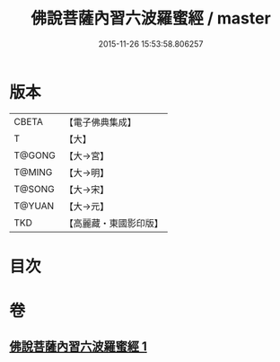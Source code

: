 #+TITLE: 佛說菩薩內習六波羅蜜經 / master
#+DATE: 2015-11-26 15:53:58.806257
* 版本
 |     CBETA|【電子佛典集成】|
 |         T|【大】     |
 |    T@GONG|【大→宮】   |
 |    T@MING|【大→明】   |
 |    T@SONG|【大→宋】   |
 |    T@YUAN|【大→元】   |
 |       TKD|【高麗藏・東國影印版】|

* 目次
* 卷
** [[file:KR6i0475_001.txt][佛說菩薩內習六波羅蜜經 1]]
